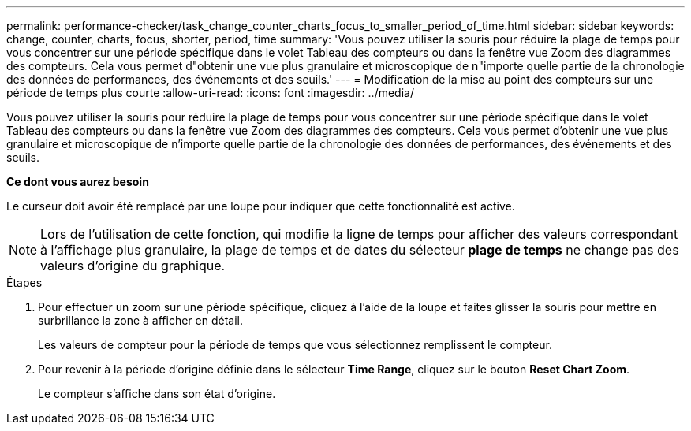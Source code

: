 ---
permalink: performance-checker/task_change_counter_charts_focus_to_smaller_period_of_time.html 
sidebar: sidebar 
keywords: change, counter, charts, focus, shorter, period, time 
summary: 'Vous pouvez utiliser la souris pour réduire la plage de temps pour vous concentrer sur une période spécifique dans le volet Tableau des compteurs ou dans la fenêtre vue Zoom des diagrammes des compteurs. Cela vous permet d"obtenir une vue plus granulaire et microscopique de n"importe quelle partie de la chronologie des données de performances, des événements et des seuils.' 
---
= Modification de la mise au point des compteurs sur une période de temps plus courte
:allow-uri-read: 
:icons: font
:imagesdir: ../media/


[role="lead"]
Vous pouvez utiliser la souris pour réduire la plage de temps pour vous concentrer sur une période spécifique dans le volet Tableau des compteurs ou dans la fenêtre vue Zoom des diagrammes des compteurs. Cela vous permet d'obtenir une vue plus granulaire et microscopique de n'importe quelle partie de la chronologie des données de performances, des événements et des seuils.

*Ce dont vous aurez besoin*

Le curseur doit avoir été remplacé par une loupe pour indiquer que cette fonctionnalité est active.

[NOTE]
====
Lors de l'utilisation de cette fonction, qui modifie la ligne de temps pour afficher des valeurs correspondant à l'affichage plus granulaire, la plage de temps et de dates du sélecteur *plage de temps* ne change pas des valeurs d'origine du graphique.

====
.Étapes
. Pour effectuer un zoom sur une période spécifique, cliquez à l'aide de la loupe et faites glisser la souris pour mettre en surbrillance la zone à afficher en détail.
+
Les valeurs de compteur pour la période de temps que vous sélectionnez remplissent le compteur.

. Pour revenir à la période d'origine définie dans le sélecteur *Time Range*, cliquez sur le bouton *Reset Chart Zoom*.
+
Le compteur s'affiche dans son état d'origine.


